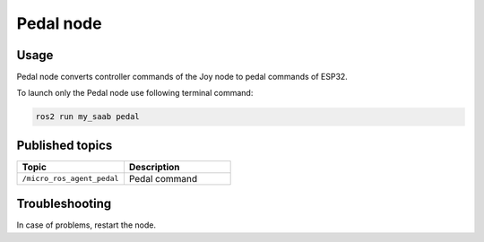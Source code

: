 ###############
Pedal node
###############


Usage
=====

Pedal node converts controller commands of the Joy node to pedal commands of ESP32.

To launch only the Pedal node use following terminal command:

.. code-block:: bash
    
   ros2 run my_saab pedal

Published topics
===============

.. list-table:: 
    :widths: 50 50
    :header-rows: 1

    * - Topic
      - Description
    * - ``/micro_ros_agent_pedal``
      - Pedal command

Troubleshooting
==============

In case of problems, restart the node.


